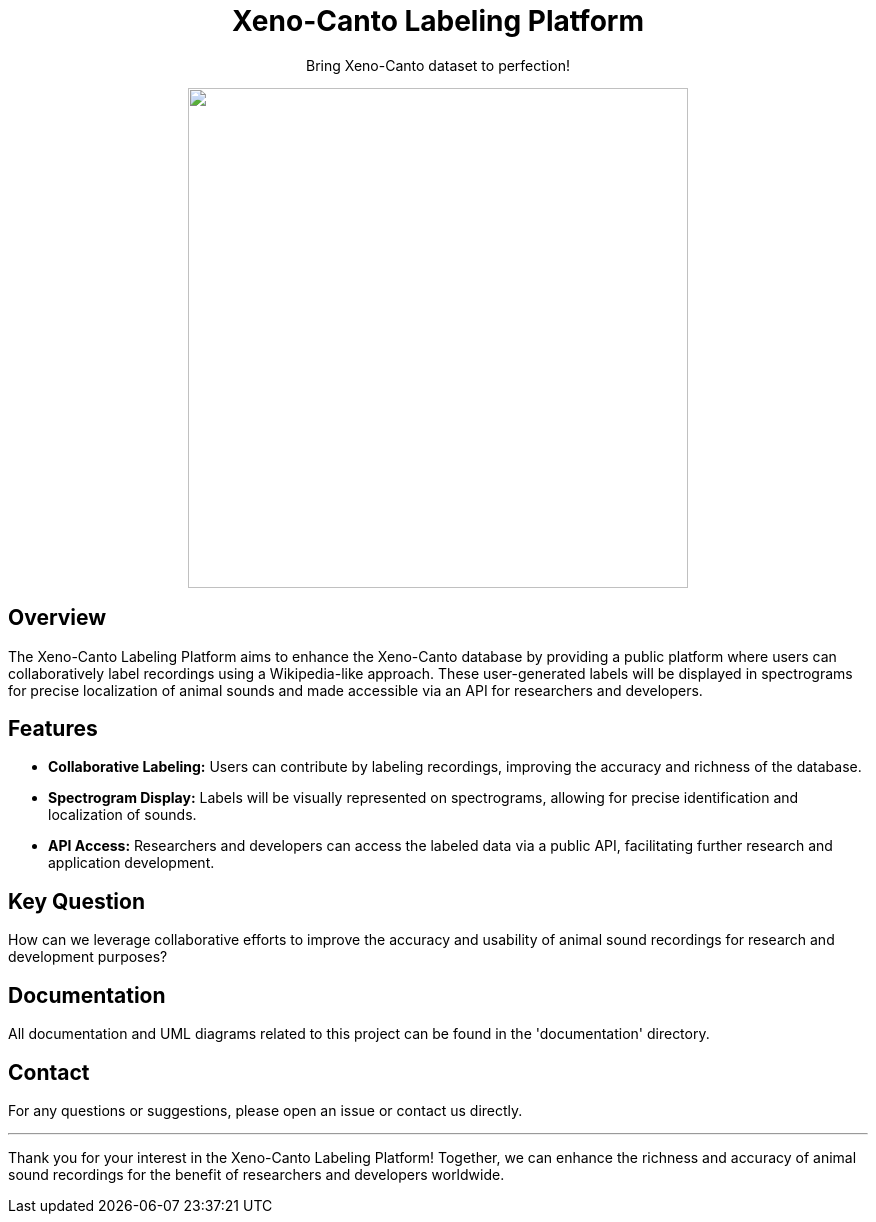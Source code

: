 // Header
++++
<div align="center">
  <h1> Xeno-Canto Labeling Platform</h1>
  <p>Bring Xeno-Canto dataset to perfection!</p>
  <p><img src="documentation/Logo/Bild3_3.png" width="500px" /></p>
++++

++++
</div>
++++


== Overview
The Xeno-Canto Labeling Platform aims to enhance the Xeno-Canto database by providing a public platform where users can collaboratively label recordings using a Wikipedia-like approach. These user-generated labels will be displayed in spectrograms for precise localization of animal sounds and made accessible via an API for researchers and developers.

== Features

* *Collaborative Labeling:* Users can contribute by labeling recordings, improving the accuracy and richness of the database.
* *Spectrogram Display:* Labels will be visually represented on spectrograms, allowing for precise identification and localization of sounds.
* *API Access:* Researchers and developers can access the labeled data via a public API, facilitating further research and application development.

== Key Question
How can we leverage collaborative efforts to improve the accuracy and usability of animal sound recordings for research and development purposes?

== Documentation
All documentation and UML diagrams related to this project can be found in the 'documentation' directory.

== Contact
For any questions or suggestions, please open an issue or contact us directly.

---

Thank you for your interest in the Xeno-Canto Labeling Platform! Together, we can enhance the richness and accuracy of animal sound recordings for the benefit of researchers and developers worldwide.